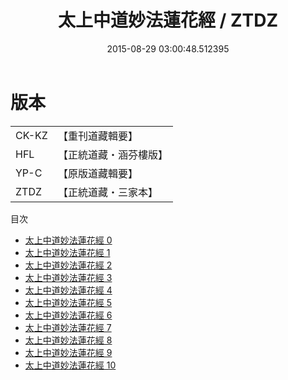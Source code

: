 #+TITLE: 太上中道妙法蓮花經 / ZTDZ

#+DATE: 2015-08-29 03:00:48.512395
* 版本
 |     CK-KZ|【重刊道藏輯要】|
 |       HFL|【正統道藏・涵芬樓版】|
 |      YP-C|【原版道藏輯要】|
 |      ZTDZ|【正統道藏・三家本】|
目次
 - [[file:KR5h0001_000.txt][太上中道妙法蓮花經 0]]
 - [[file:KR5h0001_001.txt][太上中道妙法蓮花經 1]]
 - [[file:KR5h0001_002.txt][太上中道妙法蓮花經 2]]
 - [[file:KR5h0001_003.txt][太上中道妙法蓮花經 3]]
 - [[file:KR5h0001_004.txt][太上中道妙法蓮花經 4]]
 - [[file:KR5h0001_005.txt][太上中道妙法蓮花經 5]]
 - [[file:KR5h0001_006.txt][太上中道妙法蓮花經 6]]
 - [[file:KR5h0001_007.txt][太上中道妙法蓮花經 7]]
 - [[file:KR5h0001_008.txt][太上中道妙法蓮花經 8]]
 - [[file:KR5h0001_009.txt][太上中道妙法蓮花經 9]]
 - [[file:KR5h0001_010.txt][太上中道妙法蓮花經 10]]
